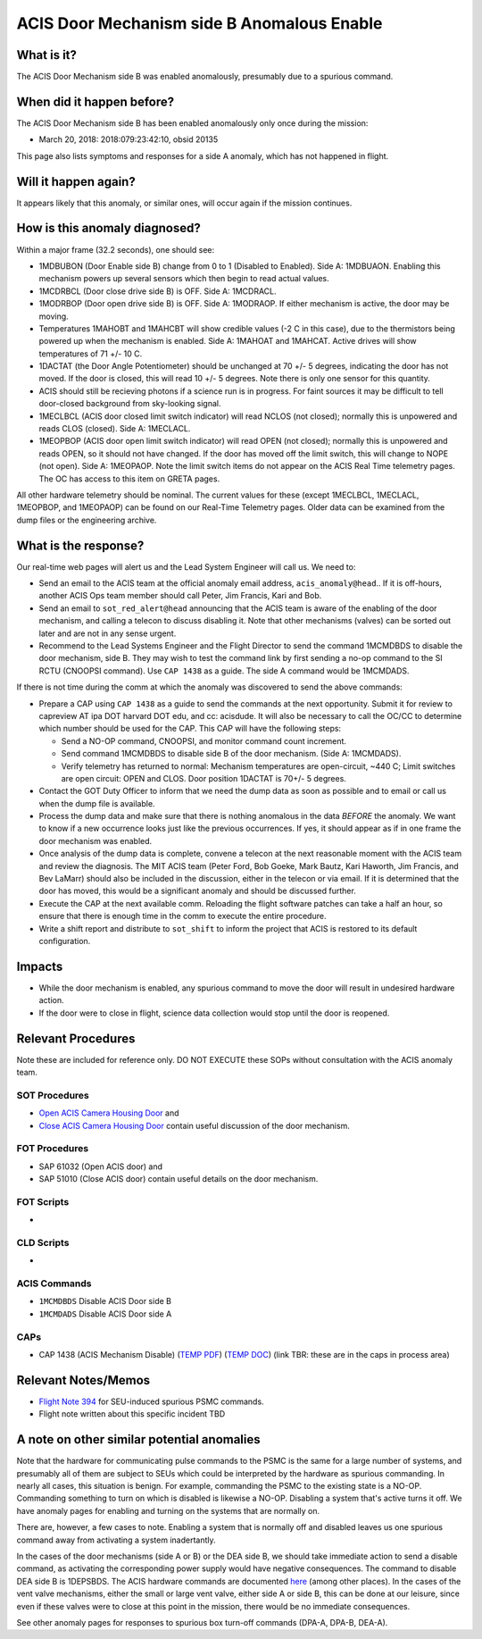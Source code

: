 .. _door-b-enb:

ACIS Door Mechanism side B Anomalous Enable
===========================================

What is it?
-----------

The ACIS Door Mechanism side B was enabled anomalously, presumably due to a spurious command.

When did it happen before?
--------------------------

The ACIS Door Mechanism side B has been enabled anomalously only once during the mission:

* March 20, 2018: 2018:079:23:42:10, obsid 20135

This page also lists symptoms and responses for a side A anomaly, which has not happened in flight.

Will it happen again?
---------------------

It appears likely that this anomaly, or similar ones, will occur again if the mission continues.

How is this anomaly diagnosed?
------------------------------

Within a major frame (32.2 seconds), one should see:

* 1MDBUBON (Door Enable side B) change from 0 to 1 (Disabled to Enabled). Side A: 1MDBUAON.
  Enabling this mechanism powers up several sensors which then begin to read actual values.
* 1MCDRBCL (Door close drive side B) is OFF. Side A: 1MCDRACL.
* 1MODRBOP (Door open drive side B) is OFF. Side A: 1MODRAOP. If either mechanism is active,
  the door may be moving.
* Temperatures 1MAHOBT and 1MAHCBT will show credible values (-2 C in this case), due
  to the thermistors being powered up when the mechanism is enabled. Side A: 1MAHOAT and 1MAHCAT.
  Active drives will show temperatures of 71 +/- 10 C.
* 1DACTAT (the Door Angle Potentiometer) should be unchanged at 70 +/- 5 degrees,
  indicating the door has not moved. If the door is closed, this will read 10 +/- 5 degrees.
  Note there is only one sensor for this quantity.
* ACIS should still be recieving photons if a science run is in progress. For faint sources
  it may be difficult to tell door-closed background from sky-looking signal.
* 1MECLBCL (ACIS door closed limit switch indicator) will read NCLOS (not closed); normally this
  is unpowered and reads CLOS (closed).  Side A: 1MECLACL.
* 1MEOPBOP (ACIS door open limit switch indicator) will read OPEN (not closed); normally this
  is unpowered and reads OPEN, so it should not have changed. If the door has moved off the
  limit switch, this will change to NOPE (not open). Side A: 1MEOPAOP.
  Note the limit switch items do not appear on the ACIS Real Time telemetry pages.
  The OC has access to this item on GRETA pages.

All other hardware telemetry should be nominal. The current values
for these (except 1MECLBCL, 1MECLACL, 1MEOPBOP, and 1MEOPAOP) can be found on our Real-Time
Telemetry pages.  Older data can be examined from the dump files or the
engineering archive.

What is the response?
---------------------

Our real-time web pages will alert us and the Lead System Engineer will call us. We need to:

* Send an email to the ACIS team at the official anomaly email address, ``acis_anomaly@head``.. 
  If it is off-hours, another ACIS Ops team member should call Peter, Jim Francis, Kari and Bob.
* Send an email to ``sot_red_alert@head`` announcing that the ACIS team is aware of the enabling
  of the door mechanism, and calling a telecon to discuss disabling it. Note that other
  mechanisms (valves) can be sorted out later and are not in any sense urgent.
* Recommend to the Lead Systems Engineer and the Flight Director to send the command 1MCMDBDS to
  disable the door mechanism, side B. They may wish to test the command link by first
  sending a no-op command to the SI RCTU (CNOOPSI command). Use ``CAP 1438`` as a guide.
  The side A command would be 1MCMDADS.


If there is not time during the comm at which the anomaly was discovered to send the above commands: 

* Prepare a CAP using ``CAP 1438`` as a guide to send the commands at the next
  opportunity.  Submit it for review to capreview AT ipa DOT harvard DOT edu, and cc: acisdude.
  It will also be necessary to call the OC/CC to determine which number should be used for the CAP.
  This CAP will have the following steps:

  - Send a NO-OP command, CNOOPSI, and monitor command count increment.
  - Send command 1MCMDBDS to disable side B of the door mechanism. (Side A: 1MCMDADS).
  - Verify telemetry has returned to normal: Mechanism temperatures are open-circuit, ~440 C;
    Limit switches are open circuit: OPEN and CLOS. Door position 1DACTAT is 70+/- 5 degrees.

* Contact the GOT Duty Officer to inform that we need the dump data as soon as possible and to
  email or call us when the dump file is available.
* Process the dump data and make sure that there is nothing anomalous in the data *BEFORE*
  the anomaly. We want to know if a new occurrence looks just like the previous occurrences.
  If yes, it should appear as if in one frame the door mechanism was enabled.
* Once analysis of the dump data is complete, convene a telecon at the next reasonable moment
  with the ACIS team and review the diagnosis. The MIT ACIS team (Peter Ford, Bob Goeke, Mark
  Bautz, Kari Haworth, Jim Francis, and Bev LaMarr) should also be included in the discussion,
  either in the telecon or via email. If it is determined that the door has moved, this would
  be a significant anomaly and should be discussed further.
* Execute the CAP at the next available comm. Reloading the flight software patches can take
  a half an hour, so ensure that there is enough time in the comm to execute the entire procedure.
* Write a shift report and distribute to ``sot_shift`` to inform the project that ACIS is restored
  to its default configuration.


Impacts
-------

* While the door mechanism is enabled, any spurious command to move the door will result
  in undesired hardware action.
* If the door were to close in flight, science data collection would stop until the door is 
  reopened.

Relevant Procedures
-------------------
Note these are included for reference only. DO NOT EXECUTE these SOPs without consultation with
the ACIS anomaly team.

SOT Procedures
++++++++++++++

* `Open ACIS Camera Housing Door <http://cxc.cfa.harvard.edu/acis/cmd_seq/open_door.ps>`_ and
* `Close ACIS Camera Housing Door <http://cxc.cfa.harvard.edu/acis/cmd_seq/close_door.ps>`_ contain useful discussion of the door mechanism.

FOT Procedures
++++++++++++++

* SAP 61032 (Open ACIS door) and
* SAP 51010 (Close ACIS door) contain useful details on the door mechanism.

FOT Scripts
+++++++++++

* 

CLD Scripts
+++++++++++

* 

ACIS Commands
+++++++++++++

* ``1MCMDBDS`` Disable ACIS Door side B
* ``1MCMDADS`` Disable ACIS Door side A

CAPs
++++

.. |cap1438_pdf| replace:: PDF
.. _cap1438_pdf: https://occweb.cfa.harvard.edu/occweb/FOT/configuration/CAPs/1301_1400/CAP_1438_dpaa_poweroff_recovery/CAP_1438_dpaa_poweroff_recovery.pdf

.. |cap1438_doc| replace:: DOC
.. _cap1438_doc: https://occweb.cfa.harvard.edu/occweb/FOT/configuration/CAPs/1301_1400/CAP_1438_dpaa_poweroff_recovery/CAP_1438_dpaa_poweroff_recovery.doc

.. |temp_cap1438_pdf| replace:: TEMP PDF
.. _temp_cap1438_pdf: https://occweb.cfa.harvard.edu/occweb/FOT/operations/caps_in_process/CAP_1438_ACIS_Mechanism_Disable.pdf

.. |temp_cap1438_doc| replace:: TEMP DOC
.. _temp_cap1438_doc: https://occweb.cfa.harvard.edu/occweb/FOT/operations/caps_in_process/CAP_1438_ACIS_Mechanism_Disable.doc

* CAP 1438 (ACIS Mechanism Disable) (|temp_cap1438_pdf|_) (|temp_cap1438_doc|_) (link TBR: these are in the caps in process area)

Relevant Notes/Memos
--------------------

* `Flight Note 394 <https://occweb.cfa.harvard.edu/occweb/FOT/configuration/flightnotes/controlled/Flight_Note394_DPA_Turn_Off_Anomaly.pdf>`_ for SEU-induced spurious PSMC commands.
* Flight note written about this specific incident TBD

A note on other similar potential anomalies
-------------------------------------------

Note that the hardware for communicating pulse commands to the PSMC is the same for
a large number of systems, and presumably all of them are subject to SEUs which could
be interpreted by the hardware as spurious commanding. In nearly all cases, this
situation is benign. For example, commanding the PSMC to the existing state is a NO-OP.
Commanding something to turn on which is disabled is likewise a NO-OP. Disabling
a system that's active turns it off. We have anomaly pages for enabling and turning on
the systems that are normally on.

There are, however, a few cases to note. Enabling a system that is normally off and
disabled leaves us one spurious command away from activating a system inadertantly. 

In the cases of the door mechanisms (side A or B) or the DEA side B, we should take
immediate action to send a disable command, as activating the corresponding power
supply would have negative consequences. The command to disable DEA side B is 1DEPSBDS.
The ACIS hardware commands are documented `here <http://acis.mit.edu/acis/ipcl/ipcl-cmds-08jun98.html>`_
(among other places).
In the cases of the vent valve mechanisms, either the small or large vent valve,
either side A or side B, this can be done at our leisure, since even if these
valves were to close at this point in the mission, there would be no immediate
consequences.

See other anomaly pages for responses to spurious box turn-off commands (DPA-A, DPA-B, DEA-A).
